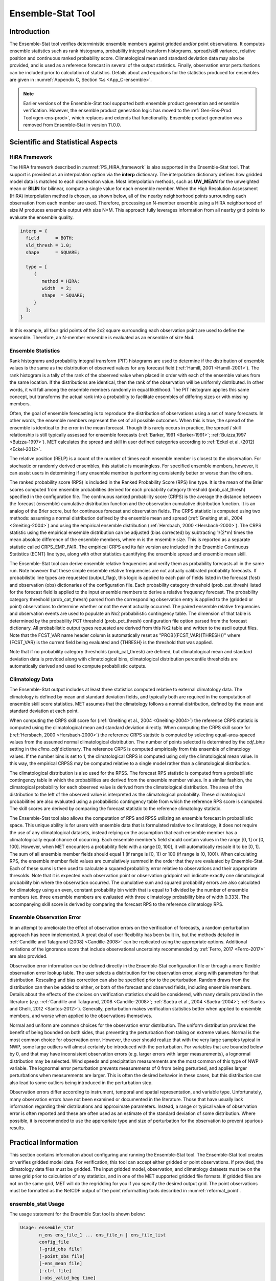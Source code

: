 .. _ensemble-stat:

******************
Ensemble-Stat Tool
******************

Introduction
============

The Ensemble-Stat tool verifies deterministic ensemble members against gridded and/or point observations. It computes ensemble statistics such as rank histograms, probability integral transform histograms, spread/skill variance, relative position and continuous ranked probability score. Climatological mean and standard deviation data may also be provided, and is used as a reference forecast in several of the output statistics. Finally, observation error perturbations can be included prior to calculation of statistics. Details about and equations for the statistics produced for ensembles are given in :numref:`Appendix C, Section %s <App_C-ensemble>`.

.. note:: Earlier versions of the Ensemble-Stat tool supported both ensemble product generation and ensemble verification. However, the ensemble product generation logic has moved to the :ref:`Gen-Ens-Prod Tool<gen-ens-prod>`, which replaces and extends that functionality. Ensemble product generation was removed from Ensemble-Stat in version 11.0.0.

Scientific and Statistical Aspects
==================================

.. _ES_HiRA_framework:

HiRA Framework
--------------

The HiRA framework described in :numref:`PS_HiRA_framework` is also supported in the Ensemble-Stat tool. That support is provided as an interpolation option via the **interp** dictionary. The interpolation dictionary defines how gridded model data is matched to each observation value. Most interpolation methods, such as **UW_MEAN** for the unweighted mean or **BILIN** for bilinear, compute a single value for each ensemble member. When the High Resolution Assessment (HiRA) interpolation method is chosen, as shown below, all of the nearby neighborhood points surrounding each observation from each member are used. Therefore, processing an N-member ensemble using a HiRA neighborhood of size M produces ensemble output with size N*M. This approach fully leverages information from all nearby grid points to evaluate the ensemble quality.

.. code ::

  interp = {
    field      = BOTH;
    vld_thresh = 1.0;
    shape      = SQUARE;

    type = [
       {
          method = HIRA;
          width  = 2;
          shape  = SQUARE;
       }
    ];
  }

In this example, all four grid points of the 2x2 square surrounding each observation point are used to define the ensemble. Therefore, an N-member ensemble is evaluated as an ensemble of size Nx4.

Ensemble Statistics
-------------------

Rank histograms and probability integral transform (PIT) histograms are used to determine if the distribution of ensemble values is the same as the distribution of observed values for any forecast field (:ref:`Hamill, 2001 <Hamill-2001>`). The rank histogram is a tally of the rank of the observed value when placed in order with each of the ensemble values from the same location. If the distributions are identical, then the rank of the observation will be uniformly distributed. In other words, it will fall among the ensemble members randomly in equal likelihood. The PIT histogram applies this same concept, but transforms the actual rank into a probability to facilitate ensembles of differing sizes or with missing members.

Often, the goal of ensemble forecasting is to reproduce the distribution of observations using a set of many forecasts. In other words, the ensemble members represent the set of all possible outcomes. When this is true, the spread of the ensemble is identical to the error in the mean forecast. Though this rarely occurs in practice, the spread / skill relationship is still typically assessed for ensemble forecasts (:ref:`Barker, 1991 <Barker-1991>`; :ref:`Buizza,1997 <Buizza-1997>`). MET calculates the spread and skill in user defined categories according to :ref:`Eckel et al. (2012) <Eckel-2012>`.

The relative position (RELP) is a count of the number of times each ensemble member is closest to the observation. For stochastic or randomly derived ensembles, this statistic is meaningless. For specified ensemble members, however, it can assist users in determining if any ensemble member is performing consistently better or worse than the others.

The ranked probability score (RPS) is included in the Ranked Probability Score (RPS) line type. It is the mean of the Brier scores computed from ensemble probabilities derived for each probability category threshold (prob_cat_thresh) specified in the configuration file. The continuous ranked probability score (CRPS) is the average the distance between the forecast (ensemble) cumulative distribution function and the observation cumulative distribution function. It is an analog of the Brier score, but for continuous forecast and observation fields. The CRPS statistic is computed using two methods: assuming a normal distribution defined by the ensemble mean and spread (:ref:`Gneiting et al., 2004 <Gneiting-2004>`) and using the empirical ensemble distribution (:ref:`Hersbach, 2000 <Hersbach-2000>`). The CRPS statistic using the empirical ensemble distribution can be adjusted (bias corrected) by subtracting 1/(2*m) times the mean absolute difference of the ensemble members, where m is the ensemble size. This is reported as a separate statistic called CRPS_EMP_FAIR. The empirical CRPS and its fair version are included in the Ensemble Continuous Statistics (ECNT) line type, along with other statistics quantifying the ensemble spread and ensemble mean skill.

The Ensemble-Stat tool can derive ensemble relative frequencies and verify them as probability forecasts all in the same run. Note however that these simple ensemble relative frequencies are not actually calibrated probability forecasts. If probabilistic line types are requested (output_flag), this logic is applied to each pair of fields listed in the forecast (fcst) and observation (obs) dictionaries of the configuration file. Each probability category threshold (prob_cat_thresh) listed for the forecast field is applied to the input ensemble members to derive a relative frequency forecast. The probability category threshold (prob_cat_thresh) parsed from the corresponding observation entry is applied to the (gridded or point) observations to determine whether or not the event actually occurred. The paired ensemble relative frequencies and observation events are used to populate an Nx2 probabilistic contingency table. The dimension of that table is determined by the probability PCT threshold (prob_pct_thresh) configuration file option parsed from the forecast dictionary. All probabilistic output types requested are derived from this Nx2 table and written to the ascii output files. Note that the FCST_VAR name header column is automatically reset as "PROB({FCST_VAR}{THRESH})" where {FCST_VAR} is the current field being evaluated and {THRESH} is the threshold that was applied.

Note that if no probability category thresholds (prob_cat_thresh) are defined, but climatological mean and standard deviation data is provided along with climatological bins, climatological distribution percentile thresholds are automatically derived and used to compute probabilistic outputs. 

Climatology Data
----------------

The Ensemble-Stat output includes at least three statistics computed relative to external climatology data. The climatology is defined by mean and standard deviation fields, and typically both are required in the computation of ensemble skill score statistics. MET assumes that the climatology follows a normal distribution, defined by the mean and standard deviation at each point.

When computing the CRPS skill score for (:ref:`Gneiting et al., 2004 <Gneiting-2004>`) the reference CRPS statistic is computed using the climatological mean and standard deviation directly. When computing the CRPS skill score for (:ref:`Hersbach, 2000 <Hersbach-2000>`) the reference CRPS statistic is computed by selecting equal-area-spaced values from the assumed normal climatological distribution. The number of points selected is determined by the *cdf_bins* setting in the *climo_cdf* dictionary. The reference CRPS is computed empirically from this ensemble of climatology values. If the number bins is set to 1, the climatological CRPS is computed using only the climatological mean value. In this way, the empirical CRPSS may be computed relative to a single model rather than a climatological distribution.

The climatological distribution is also used for the RPSS. The forecast RPS statistic is computed from a probabilistic contingency table in which the probabilities are derived from the ensemble member values. In a simliar fashion, the climatogical probability for each observed value is derived from the climatological distribution. The area of the distribution to the left of the observed value is interpreted as the climatological probability. These climatological probabilities are also evaluated using a probabilistic contingency table from which the reference RPS score is computed. The skill scores are derived by comparing the forecast statistic to the reference climatology statistic.

The Ensemble-Stat tool also allows the computation of RPS and RPSS utilizing an ensemble forecast in probabilistic space. This unique ability is for users with ensemble data that is formulated relative to climatology; it does not require the use of any climatological datasets, instead relying on the assumption that each ensemble member has a climatologically equal chance of occurring. Each ensemble member's field should contain values in the range [0, 1] or [0, 100]. However, when MET encounters a probability field with a range [0, 100], it will automatically rescale it to be [0, 1]. The sum of all ensemble member fields should equal 1 (if range is [0, 1]) or 100 (if range is [0, 100]). When calculating RPS, the ensemble member field values are cumulatively summed in the order that they are evaluated by Ensemble-Stat. Each of these sums is then used to calculate a squared probability error relative to observations and their appropriate thresolds. Note that it is expected each observation point or observation gridpoint will indicate exactly one climatological probability bin where the observation occurred. The cumulative sum and squared probability errors are also calculated for climatology using an even, constant probability bin width that is equal to 1 divided by the number of ensemble members (ex. three ensemble members are evaluated with three climatology probability bins of width 0.333). The accompanying skill score is derived by comparing the forecast RPS to the reference climatology RPS.

Ensemble Observation Error
--------------------------

In an attempt to ameliorate the effect of observation errors on the verification of forecasts, a random perturbation approach has been implemented. A great deal of user flexibility has been built in, but the methods detailed in :ref:`Candille and Talagrand (2008) <Candille-2008>` can be replicated using the appropriate options. Additional variations of the ignorance score that include observational uncertainty recommended by :ref:`Ferro, 2017 <Ferro-2017>` are also provided.

Observation error information can be defined directly in the Ensemble-Stat configuration file or through a more flexible observation error lookup table. The user selects a distribution for the observation error, along with parameters for that distribution. Rescaling and bias correction can also be specified prior to the perturbation. Random draws from the distribution can then be added to either, or both of the forecast and observed fields, including ensemble members. Details about the effects of the choices on verification statistics should be considered, with many details provided in the literature (*e.g.* :ref:`Candille and Talagrand, 2008 <Candille-2008>`; :ref:`Saetra et al., 2004 <Saetra-2004>`; :ref:`Santos and Ghelli, 2012 <Santos-2012>`). Generally, perturbation makes verification statistics better when applied to ensemble members, and worse when applied to the observations themselves.

Normal and uniform are common choices for the observation error distribution. The uniform distribution provides the benefit of being bounded on both sides, thus preventing the perturbation from taking on extreme values. Normal is the most common choice for observation error. However, the user should realize that with the very large samples typical in NWP, some large outliers will almost certainly be introduced with the perturbation. For variables that are bounded below by 0, and that may have inconsistent observation errors (e.g. larger errors with larger measurements), a lognormal distribution may be selected. Wind speeds and precipitation measurements are the most common of this type of NWP variable. The lognormal error perturbation prevents measurements of 0 from being perturbed, and applies larger perturbations when measurements are larger. This is often the desired behavior in these cases, but this distribution can also lead to some outliers being introduced in the perturbation step.

Observation errors differ according to instrument, temporal and spatial representation, and variable type. Unfortunately, many observation errors have not been examined or documented in the literature. Those that have usually lack information regarding their distributions and approximate parameters. Instead, a range or typical value of observation error is often reported and these are often used as an estimate of the standard deviation of some distribution. Where possible, it is recommended to use the appropriate type and size of perturbation for the observation to prevent spurious results.

Practical Information
=====================

This section contains information about configuring and running the Ensemble-Stat tool. The Ensemble-Stat tool creates or verifies gridded model data. For verification, this tool can accept either gridded or point observations. If provided, the climatology data files must be gridded. The input gridded model, observation, and climatology datasets must be on the same grid prior to calculation of any statistics, and in one of the MET supported gridded file formats. If gridded files are not on the same grid, MET will do the regridding for you if you specify the desired output grid. The point observations must be formatted as the NetCDF output of the point reformatting tools described in :numref:`reformat_point`.

ensemble_stat Usage
-------------------

The usage statement for the Ensemble Stat tool is shown below:

.. code-block:: none

  Usage: ensemble_stat
         n_ens ens_file_1 ... ens_file_n | ens_file_list
         config_file
         [-grid_obs file]
         [-point_obs file]
         [-ens_mean file]
         [-ctrl file]
         [-obs_valid_beg time]
         [-obs_valid_end time]
         [-outdir path]
         [-log file]
         [-v level]
         [-compress level]

ensemble_stat has three required arguments and accepts several optional ones.

Required Arguments ensemble_stat
^^^^^^^^^^^^^^^^^^^^^^^^^^^^^^^^

1. The **n_ens ens_file_1 ... ens_file_n** is the number of ensemble members followed by a list of ensemble member file names. This argument is not required when ensemble files are specified in the **ens_file_list**, detailed below.

2. The **ens_file_list** is an ASCII file containing a list of ensemble member file names. This is not required when a file list is included on the command line, as described above.

3. The **config_file** is an **EnsembleStatConfig** file containing the desired configuration settings.

Optional Arguments for ensemble_stat
^^^^^^^^^^^^^^^^^^^^^^^^^^^^^^^^^^^^

4. To produce ensemble statistics using gridded observations, use the **-grid_obs file** option to specify a gridded observation file. This option may be used multiple times if your observations are in several files.

5. To produce ensemble statistics using point observations, use the **-point_obs file** option to specify a NetCDF point observation file. This option may be used multiple times if your observations are in several files. Python embedding for point observations is also supported, as described in :numref:`pyembed-point-obs-data`.

6. To override the simple ensemble mean value of the input ensemble members for the ECNT, SSVAR, and ORANK line types, the **-ens_mean file** option specifies an ensemble mean model data file. This option replaces the **-ssvar_mean file** option from earlier versions of MET.

7. The **-ctrl file** option specifies an ensemble control member data file. The control member is included in the computation of the ensemble mean but excluded from the spread. The control file should not appear in the list of ensemble member files (unless processing a single file that contains all ensemble members).

8. To filter point observations by time, use **-obs_valid_beg time** in YYYYMMDD[_HH[MMSS]] format to set the beginning of the matching observation time window.

9. As above, use **-obs_valid_end time** in YYYYMMDD[_HH[MMSS]] format to set the end of the matching observation time window.

10. Specify the **-outdir path** option to override the default output directory (./).

11. The **-log** file outputs log messages to the specified file.

12. The **-v level** option indicates the desired level of verbosity. The value of "level" will override the default setting of 2. Setting the verbosity to 0 will make the tool run with no log messages, while increasing the verbosity will increase the amount of logging.

13. The **-compress level** option indicates the desired level of compression (deflate level) for NetCDF variables. The valid level is between 0 and 9. The value of "level" will override the default setting of 0 from the configuration file or the environment variable MET_NC_COMPRESS. Setting the compression level to 0 will make no compression for the NetCDF output. Lower number is for fast compression and higher number is for better compression.

An example of the ensemble_stat calling sequence is shown below:

.. code-block:: none

     ensemble_stat \
     6 sample_fcst/2009123112/*gep*/d01_2009123112_02400.grib \
     config/EnsembleStatConfig \
     -grid_obs sample_obs/ST4/ST4.2010010112.24h \
     -point_obs out/ascii2nc/precip24_2010010112.nc \
     -outdir out/ensemble_stat -v 2

In this example, the Ensemble-Stat tool will process six forecast files specified in the file list into an ensemble forecast. Observations in both point and grid format will be included, and be used to compute ensemble statistics separately. Ensemble Stat will create a NetCDF file containing requested ensemble fields and an output STAT file.

ensemble_stat Configuration File
--------------------------------

The default configuration file for the Ensemble-Stat tool named **EnsembleStatConfig_default** can be found in the installed *share/met/config* directory. Another version is located in *scripts/config*. We encourage users to make a copy of these files prior to modifying their contents. Each configuration file (both the default and sample) contains many comments describing its contents. The contents of the configuration file are also described in the subsections below.

Note that environment variables may be used when editing configuration files, as described in the :numref:`config_env_vars`.

____________________

.. code-block:: none

  model            = "FCST";
  desc             = "NA";
  obtype           = "ANALYS";
  regrid           = { ... }
  climo_mean       = { ... }
  climo_stdev      = { ... }
  climo_cdf        = { ... }
  obs_window       = { beg = -5400; end =  5400; }
  mask             = { grid = [ "FULL" ]; poly = []; sid = []; }
  ci_alpha         = [ 0.05 ];
  interp           = { field = BOTH; vld_thresh = 1.0; shape = SQUARE;
                       type = [ { method = NEAREST; width = 1; } ]; }
  eclv_points      = [];
  sid_inc          = [];
  sid_exc          = [];
  duplicate_flag   = NONE;
  obs_quality_inc  = [];
  obs_quality_exc  = [];
  obs_summary      = NONE;
  obs_perc_value   = 50;
  message_type_group_map = [...];
  obtype_as_group_val_flag = FALSE;
  grid_weight_flag = NONE;
  output_prefix    = "";
  version          = "VN.N";


The configuration options listed above are common to many MET tools and are described in :numref:`config_options`.

Note that the **HIRA** interpolation method is only supported in Ensemble-Stat.

_____________________

When processing the **fcst** data, compute a ratio of the number of valid ensemble fields to the total number of ensemble members. If this ratio is less than the **ens_thresh**, then quit with an error. This threshold must be between 0 and 1. Setting this threshold to 1 will require that all ensemble members be present to be processed.

When processing the **fcst** data, for each grid point compute a ratio of the number of valid data values to the number of ensemble members. If that ratio is less than **vld_thresh**, write out bad data. This threshold must be between 0 and 1. Setting this threshold to 1 will require each grid point to contain valid data for all ensemble members.

For each **field** listed in the forecast field, give the name and vertical or accumulation level, plus one or more categorical thresholds. The thresholds are specified using symbols, as shown above. It is the user's responsibility to know the units for each model variable and to choose appropriate threshold values. The thresholds are used to define ensemble relative frequencies, e.g. a threshold of >=5 can be used to compute the proportion of ensemble members predicting precipitation of at least 5mm at each grid point.

_______________________

.. code-block:: none

  is_prob = TRUE;


While **is_prob** is not a unique setting to the Ensemble-Stat tool, setting this boolean to **TRUE** in the **fcst** dictionary field does allow users the ability to pass ensemble member data in probabilistic space relative to a climatology. Doing so will disable the requirement for setting **prob_cat_thresh** in the **fcst** dictionary field but does require that the **obs** dictionary field contain a **prob_cat_thresh** array with the same number of inequality entries as ensemble members being evaluated. These inequalities must be monotonically increasing and of the same inequality type. Using this feature will disable all **output_flag** line type outputs requested other than the RPS. Additionally the RPS line type columns decomposing the RPS into Reliability, Resolution, and Uncertainty, as well as the RPSS relative to a sample climatology, will have entries of N/A.

_______________________

.. code-block:: none

  ens_member_ids = [];
  control_id = "";


The **ens_member_ids** array is only used if reading a single file that contains all ensemble members.
It should contain a list of string identifiers that are substituted into the **fcst** dictionary field
to determine which data to read from the file.
The length of the array determines how many ensemble members will be processed for a given field.
Each value in the array will replace the text **MET_ENS_MEMBER_ID**.

**NetCDF Example:**

.. code-block:: none

  fcst = {
    field = [
      {
        name  = "fcst";
        level = "(MET_ENS_MEMBER_ID,0,*,*)";
      }
    ];
  }


**GRIB Example:**

.. code-block:: none

  fcst = {
    field = [
      {
        name     = "fcst";
        level    = "L0";
        GRIB_ens = "MET_ENS_MEMBER_ID";
      }
    ];
  }

The **ens_member_ids** array can also be used to control the **name** field of the **fcst** dictionary. When used in this manner, Ensemble-Stat will use the first string of **ens_member_ids** to set the **FCST_VAR** column in line type output. Users may find it useful to override this behavior using **set_attr_name**:

.. code-block:: none

  fcst = {
    ens_thresh        = 0.75;
    vld_thresh        = 1.0;

    field = [
      {
        name          = "MET_ENS_MEMBER_ID";
        level         = "(*,*)";
        set_attr_name = "TMEAN_TERCILES";
      }
    ];
  }


**control_id** is a string that is substituted in the same way as the **ens_member_ids** values
to read a control member. This value is only used when the **-ctrl** command line argument is
used. The value should not be found in the **ens_member_ids** array.

_____________________

.. code-block:: none

  obs_thresh = [ NA ];


The **obs_thresh** entry is an array of thresholds for filtering observation values prior to applying ensemble verification logic. The default setting of **NA** means that no observations should be filtered out. Verification output will be computed separately for each threshold specified. This option may be set separately for each **obs.field** entry.

____________________

.. code-block:: none

  skip_const = FALSE;


Setting **skip_const** to true tells Ensemble-Stat to exclude pairs where all the ensemble members and the observation have a constant value. For example, exclude points with zero precipitation amounts from all output line types. This option may be set separately for each **obs.field** entry. When set to false, constant points are and the observation rank is chosen at random.

____________________

.. code-block:: none

  ens_ssvar_bin_size = 1.0;
  ens_phist_bin_size = 0.05;


Setting up the **fcst** and **obs** dictionaries of the configuration file is described in :numref:`config_options`. The following are some special considerations for the Ensemble-Stat tool.

The **ens** and **fcst** dictionaries do not need to include the same fields. Users may specify any number of ensemble fields to be summarized, but generally there are many fewer fields with verifying observations available. The **ens** dictionary specifies the fields to be summarized while the **fcst** dictionary specifies the fields to be verified.

The **obs** dictionary looks very similar to the **fcst** dictionary. If verifying against point observations which are assigned GRIB1 codes, the observation section must be defined following GRIB1 conventions. When verifying GRIB1 forecast data, one can easily copy over the forecast settings to the observation dictionary using **obs = fcst;**. However, when verifying non-GRIB1 forecast data, users will need to specify the **fcst** and **obs** sections separately.

The **ens_ssvar_bin_size** and **ens_phist_bin_size** specify the width of the categorical bins used to accumulate frequencies for spread-skill-variance or probability integral transform statistics, respectively.

____________________

.. code-block:: none

  prob_cat_thresh = [];
  prob_pct_thresh = [];


The **prob_cat_thresh** entry is an array of thresholds. It is applied both to the computation of the RPS line type as well as the when generating probabilistic output line types. Since these thresholds can change for each variable, they can be specified separately for each **fcst.field** entry. If left empty but climatological mean and standard deviation data is provided, the **climo_cdf** thresholds will be used instead. If no climatology data is provided, and the RPS output line type is requested, then the **prob_cat_thresh** array must be defined. When probabilistic output line types are requested, for each **prob_cat_thresh** threshold listed, ensemble relative frequencies are derived and verified against the point and/or gridded observations.

The **prob_pct_thresh** entry is an array of thresholds which define the Nx2 probabilistic contingency table used to evaluate probability forecasts. It can be specified separately for each **fcst.field** entry. These thresholds must span the range [0, 1]. A shorthand notation to create equal bin widths is provided. For example, the following setting creates 4 probability bins of width 0.25 from 0 to 1.

.. code-block:: none

  prob_pct_thresh = [ ==0.25 ];


__________________

.. code-block:: none

  obs_error = {
     flag             = FALSE;
     dist_type        = NONE;
     dist_parm        = [];
     inst_bias_scale  = 1.0;
     inst_bias_offset = 0.0;
  }


The **obs_error** dictionary controls how observation error information should be handled. This dictionary may be set separately for each **obs.field** entry. Observation error information can either be specified directly in the configuration file or by parsing information from an external table file. By default, the **MET_BASE/share/met/table_files/obs_error_table.txt** file is read but this may be overridden by setting the **$MET_OBS_ERROR_TABLE** environment variable at runtime.


The **flag** entry toggles the observation error logic on (**TRUE**) and off (**FALSE**). When the **flag** is **TRUE**, random observation error perturbations are applied to the ensemble member values. No perturbation is applied to the observation values but the bias scale and offset values, if specified, are applied.


The **dist_type** entry may be set to **NONE, NORMAL, LOGNORMAL, EXPONENTIAL,CHISQUARED, GAMMA, UNIFORM**, or **BETA**. The default value of **NONE** indicates that the observation error table file should be used rather than the configuration file settings.


The **dist_parm** entry is an array of length 1 or 2 specifying the parameters for the distribution selected in **dist_type**. The **GAMMA, UNIFORM**, and **BETA** distributions are defined by two parameters, specified as a comma-separated list (a,b), whereas all other distributions are defined by a single parameter.


The **inst_bias_scale** and **inst_bias_offset** entries specify bias scale and offset values that should be applied to observation values prior to perturbing them. These entries enable bias-correction on the fly.


Defining the observation error information in the configuration file is convenient but limited. The random perturbations for all points in the current verification task are drawn from the same distribution. Specifying an observation error table file instead (by setting **dist_type = NONE;**) provides much finer control, enabling the user to define observation error distribution information and bias-correction logic separately for each observation variable name, message type, PrepBUFR report type, input report type, instrument type, station ID, range of heights, range of pressure levels, and range of values.

_________________

.. code-block:: none

  output_flag = {
     ecnt  = NONE;
     rps   = NONE;
     rhist = NONE;
     phist = NONE;
     orank = NONE;
     ssvar = NONE;
     relp  = NONE;
     pct   = NONE;
     pstd  = NONE;
     pjc   = NONE;
     prc   = NONE;
     eclv  = NONE;
  }


The **output_flag** array controls the type of output that is generated. Each flag corresponds to an output line type in the STAT file. Setting the flag to NONE indicates that the line type should not be generated. Setting the flag to STAT indicates that the line type should be written to the STAT file only. Setting the flag to BOTH indicates that the line type should be written to the STAT file as well as a separate ASCII file where the data is grouped by line type. The output flags correspond to the following output line types:

1. **ECNT** for Continuous Ensemble Statistics

2. **RPS** for Ranked Probability Score Statistics

3. **RHIST** for Ranked Histogram Counts

4. **PHIST** for Probability Integral Transform Histogram Counts

5. **ORANK** for Ensemble Matched Pair Information when point observations are supplied

6. **SSVAR** for Binned Spread/Skill Variance Information

7. **RELP** for Relative Position Counts

8. **PCT** for Contingency Table counts for derived ensemble relative frequencies

9. **PSTD** for Probabilistic statistics for dichotomous outcomes for derived ensemble relative frequencies

10. **PJC** for Joint and Conditional factorization for derived ensemble relative frequencies

11. **PRC** for Receiver Operating Characteristic for derived ensemble relative frequencies

12. **ECLV** for Economic Cost/Loss Relative Value for derived ensemble relative frequencies

_____________________

.. code-block:: none

  nc_orank_flag = {
     latlon    = TRUE;
     mean      = TRUE;
     raw       = TRUE;
     rank      = TRUE;
     pit       = TRUE;
     vld_count = TRUE;
     weight    = FALSE;
  }


The **nc_orank_flag** specifies which gridded verification output types should be written to the Observation Rank (**_orank.nc**) NetCDF file. This output file is only created when gridded observations have been provided with the -grid_obs command line option. Setting the flag to TRUE produces output of the specified field, while FALSE produces no output for that field type. The flags correspond to the following output line types:

1. Grid Latitude and Longitude Fields

2. Ensemble mean field

3. Raw observation values

4. Observation ranks

5. Observation probability-integral transform values

6. Ensemble valid data count

7. Grid area weight values

__________________

.. code-block:: none
		
    nc_var_str = "";


The **nc_var_str** entry specifies a string for each ensemble field and verification task. This string is parsed from each **ens.field** and **obs.field** dictionary entry and is used to customize the variable names written to theNetCDF output file. The default is an empty string, meaning that no customization is applied to the output variable names. When the Ensemble-Stat config file contains two fields with the same name and level value, this entry is used to make the resulting variable names unique.

________________

.. code-block:: none

  rng = {
     type = "mt19937";
     seed = "";
     }


The **rng** group defines the random number generator **type** and **seed** to be used. In the case of a tie when determining the rank of an observation, the rank is randomly chosen from all available possibilities. The randomness is determined by the random number generator specified.


The **seed** variable may be set to a specific value to make the assignment of ranks fully repeatable. When left empty, as shown above, the random number generator seed is chosen automatically which will lead to slightly different bootstrap confidence intervals being computed each time the data is run.


Refer to the description of the **boot** entry in :numref:`config_options` for more details on the random number generator.


ensemble_stat Output
--------------------

ensemble_stat can produce output in STAT, ASCII, and NetCDF formats. The ASCII output duplicates the STAT output but has the data organized by line type. The output files are written to the default output directory or the directory specified by the -outdir command line option.


The output STAT file is named using the following naming convention:


ensemble_stat_PREFIX_YYYYMMDD_HHMMSSV.stat where PREFIX indicates the user-defined output prefix and YYYYMMDD_HHMMSSV indicates the forecast valid time. Note that the forecast lead time is not included in the output file names since it would not be well-defined for time-lagged ensembles. When verifying multiple lead times for the same valid time, users should either write the output to separate directories or specify an output prefix to ensure unique file names.


The output ASCII files are named similarly:


ensemble_stat_PREFIX_YYYYMMDD_HHMMSSV_TYPE.txt where TYPE is one of elements of the **output_flag** configuration option to indicate the line type it contains.


When verification against gridded analyses is performed, Ensemble-Stat can produce output NetCDF files using the following naming convention:


ensemble_stat_PREFIX_YYYYMMDD_HHMMSSV_orank.nc contains gridded fields of observation ranks when the -grid_obs command line option is used. Its contents are specified by the **nc_orank_flag** configuration option.

The Ensemble-Stat tool can compute the following statistics for the fields specified in the fcst and obs dictionaries of the configuration file:


Continuous Ensemble Statistics


Ranked Histograms


Probability Integral Transform (PIT) Histograms


Relative Position Histograms


Spread/Skill Variance


Ensemble Matched Pair information


The format of the STAT and ASCII output of the Ensemble-Stat tool are described below.

.. _table_ES_header_info_es_out:

.. list-table:: Header information for each file ensemble-stat outputs
  :widths: auto
  :header-rows: 2

  * - HEADER
    - 
    - 
  * - Column Number
    - Header Column Name
    - Description
  * - 1
    - VERSION
    - Version number
  * - 2
    - MODEL
    - User provided text string designating model name
  * - 3
    - DESC
    - User provided text string describing the verification task
  * - 4
    - FCST_LEAD
    - Forecast lead time in HHMMSS format
  * - 5
    - FCST_VALID_BEG
    - Forecast valid start time in YYYYMMDD_HHMMSS format
  * - 6
    - FCST_VALID_END
    - Forecast valid end time in YYYYMMDD_HHMMSS format
  * - 7
    - OBS_LEAD
    - Observation lead time in HHMMSS format
  * - 8
    - OBS_VALID_BEG
    - Observation valid start time in YYYYMMDD_HHMMSS format
  * - 9
    - OBS_VALID_END
    - Observation valid end time in YYYYMMDD_HHMMSS format
  * - 10
    - FCST_VAR
    - Model variable
  * - 11
    - FCST_UNITS
    - Units for model variable
  * - 12
    - FCST_LEV
    - Selected Vertical level for forecast
  * - 13
    - OBS_VAR
    - Observation variable
  * - 14
    - OBS_UNITS
    - Units for observation variable
  * - 15
    - OBS_LEV
    - Selected Vertical level for observations
  * - 16
    - OBTYPE
    - Type of observation selected
  * - 17
    - VX_MASK
    - Verifying masking region indicating the masking grid or polyline region applied
  * - 18
    - INTERP_MTHD
    - Interpolation method applied to forecasts
  * - 19
    - INTERP_PNTS
    - Number of points used in interpolation method
  * - 20
    - FCST_THRESH
    - The threshold applied to the forecast
  * - 21
    - OBS_THRESH
    - The threshold applied to the observations
  * - 22
    - COV_THRESH
    - The minimum fraction of valid ensemble members required to calculate statistics.
  * - 23
    - ALPHA
    - Error percent value used in confidence intervals
  * - 24
    - LINE_TYPE
    - Output line types are listed in :numref:`table_ES_header_info_es_out_RHIST` through :numref:`table_ES_header_info_es_out_SSVAR`.

.. _table_ES_header_info_es_out_ECNT:

.. list-table:: Format information for ECNT (Ensemble Continuous Statistics) output line type.
  :widths: auto
  :header-rows: 2

  * - ECNT OUTPUT FORMAT
    - 
    - 
  * - Column Number
    - ECNT Column Name
    - Description
  * - 24
    - ECNT
    - Ensemble Continuous Statistics line type
  * - 25
    - TOTAL
    - Count of observations
  * - 26
    - N_ENS
    - Number of ensemble values
  * - 27
    - CRPS
    - The Continuous Ranked Probability Score (normal distribution)
  * - 28
    - CRPSS
    - The Continuous Ranked Probability Skill Score (normal distribution)
  * - 29
    - IGN
    - The Ignorance Score
  * - 30
    - ME
    - The Mean Error of the ensemble mean (unperturbed or supplied)
  * - 31
    - RMSE
    - The Root Mean Square Error of the ensemble mean (unperturbed or supplied)
  * - 32
    - SPREAD
    - The square root of the mean of the variance of the unperturbed ensemble member values at each observation location
  * - 33
    - ME_OERR
    - The Mean Error of the PERTURBED ensemble mean (e.g. with Observation Error)
  * - 34
    - RMSE_OERR
    - The Root Mean Square Error of the PERTURBED ensemble mean (e.g. with Observation Error)
  * - 35
    - SPREAD_OERR
    - The square root of the mean of the variance of the PERTURBED ensemble member values (e.g. with Observation Error) at each observation location
  * - 36
    - SPREAD_PLUS_OERR
    - The square root of the sum of unperturbed ensemble variance and the observation error variance
  * - 37 
    - CRPSCL
    - Climatological Continuous Ranked Probability Score (normal distribution)
  * - 38
    - CRPS_EMP 
    - The Continuous Ranked Probability Score (empirical distribution)
  * - 39
    - CRPSCL_EMP 
    - Climatological Continuous Ranked Probability Score (empirical distribution)
  * - 40 
    - CRPSS_EMP
    - The Continuous Ranked Probability Skill Score (empirical distribution)
  * - 41 
    - CRPS_EMP_FAIR
    - The Continuous Ranked Probability Score (empirical distribution) adjusted by the mean absolute difference of the ensemble members
  * - 42
    - SPREAD_MD
    - The pairwise Mean Absolute Difference of the unperturbed ensemble members
  * - 43
    - MAE
    - The Mean Absolute Error of the ensemble mean (unperturbed or supplied)
  * - 44
    - MAE_OERR
    - The Mean Absolute Error of the PERTURBED ensemble mean (e.g. with Observation Error)
  * - 45
    - BIAS_RATIO
    - The Bias Ratio
  * - 46
    - N_GE_OBS
    - The number of ensemble values greater than or equal to their observations
  * - 47
    - ME_GE_OBS
    - The Mean Error of the ensemble values greater than or equal to their observations
  * - 48
    - N_LT_OBS
    - The number of ensemble values less than their observations
  * - 49
    - ME_LT_OBS
    - The Mean Error of the ensemble values less than or equal to their observations
  * - 50
    - IGN_CONV_OERR
    - Error-convolved logarithmic scoring rule (i.e. ignornance score) from Equation 5 of :ref:`Ferro, 2017 <Ferro-2017>`
  * - 51
    - IGN_CORR_OERR
    - Error-corrected logarithmic scoring rule (i.e. ignornance score) from Equation 7 of :ref:`Ferro, 2017 <Ferro-2017>`

.. _table_ES_header_info_es_out_RPS:
      
.. list-table:: Format information for RPS (Ranked Probability Score) output line type.
  :widths: auto
  :header-rows: 2

  * - RPS OUTPUT FORMAT
    - 
    - 
  * - Column Number
    - RPS Column Name
    - Description
  * - 24
    - RPS
    - Ranked Probability Score line type
  * - 25
    - TOTAL
    - Count of observations
  * - 26
    - N_PROB
    - Number of probability thresholds (i.e. number of ensemble members in Ensemble-Stat)
  * - 27
    - RPS_REL
    - RPS Reliability, mean of the reliabilities for each RPS threshold
  * - 28
    - RPS_RES
    - RPS Resolution, mean of the resolutions for each RPS threshold
  * - 29
    - RPS_UNC
    - RPS Uncertainty, mean of the uncertainties for each RPS threshold
  * - 30
    - RPS
    - Ranked Probability Score, mean of the Brier Scores for each RPS threshold OR mean of the climatology-based probabilistic ensemble members 
  * - 31
    - RPSS
    - Ranked Probability Skill Score relative to external climatology OR relative to a fixed climatology value of one divided by the number of ensemble members when using climatology-based probabilistic ensemble members
  * - 32
    - RPSS_SMPL
    - Ranked Probability Skill Score relative to sample climatology

.. _table_ES_header_info_es_out_RHIST:
      
.. list-table:: Format information for RHIST (Ranked Histogram) output line type.
  :widths: auto
  :header-rows: 2

  * - RHIST OUTPUT FORMAT
    - 
    - 
  * - Column Number
    - RHIST Column Name
    - Description
  * - 24
    - RHIST
    - Ranked Histogram line type
  * - 25
    - TOTAL
    - Count of observations
  * - 26
    - N_RANK
    - Number of possible ranks for observation
  * - 27
    - RANK_i
    - Count of observations with the i-th rank (repeated)

.. _table_ES_header_info_es_out_PHIST:
      
.. list-table:: Format information for PHIST (Probability Integral Transform Histogram) output line type.
  :widths: auto
  :header-rows: 2

  * - PHIST OUTPUT FORMAT
    - 
    - 
  * - Column Number
    - PHIST Column Name
    - Description
  * - 24
    - PHIST
    - Probability Integral Transform line type
  * - 25
    - TOTAL
    - Count of observations
  * - 26
    - BIN_SIZE
    - Probability interval width
  * - 27
    - N_BIN
    - Total number of probability intervals
  * - 28
    - BIN_i
    - Count of observations in the ith probability bin (repeated)

.. _table_ES_header_info_es_out_RELP:

.. list-table:: Format information for RELP (Relative Position) output line type.
  :widths: auto
  :header-rows: 2

  * - RELP OUTPUT FORMAT
    - 
    - 
  * - Column Number
    - RELP Column Name
    - Description
  * - 24
    - RELP
    - Relative Position line type
  * - 25
    - TOTAL
    - Count of observations
  * - 26
    - N_ENS
    - Number of ensemble members
  * - 27
    - RELP_i
    - Number of times the i-th ensemble member's value was closest to the observation (repeated). When n members tie, 1/n is assigned to each member.

.. _table_ES_header_info_es_out_ORANK:
      
.. list-table:: Format information for ORANK (Observation Rank) output line type.
  :widths: auto
  :header-rows: 2

  * - ORANK OUTPUT FORMAT
    - 
    - 
  * - Column Number
    - ORANK Column Name
    - Description
  * - 24
    - ORANK
    - Observation Rank line type
  * - 25
    - TOTAL
    - Count of observations
  * - 26
    - INDEX
    - Line number in ORANK file
  * - 27
    - OBS_SID
    - Station Identifier
  * - 28
    - OBS_LAT
    - Latitude of the observation
  * - 29
    - OBS_LON
    - Longitude of the observation
  * - 30
    - OBS_LVL
    - Level of the observation
  * - 31
    - OBS_ELV
    - Elevation of the observation
  * - 32
    - OBS
    - Value of the observation
  * - 33
    - PIT
    - Probability Integral Transform
  * - 34
    - RANK
    - Rank of the observation
  * - 35
    - N_ENS_VLD
    - Number of valid ensemble values
  * - 36
    - N_ENS
    - Number of ensemble values
  * - 37
    - ENS_i
    - Value of the ith ensemble member (repeated)
  * - Last-9
    - OBS_QC
    - Quality control string for the observation
  * - Last-8
    - ENS_MEAN
    - The unperturbed ensemble mean value
  * - Last-7
    - OBS_CLIMO_MEAN
    - Observation climatological mean value (named CLIMO_MEAN prior to met-12.0.0)
  * - Last-6
    - SPREAD
    - The spread (standard deviation) of the unperturbed ensemble member values
  * - Last-5
    - ENS_MEAN _OERR
    - The PERTURBED ensemble mean (e.g. with Observation Error).
  * - Last-4
    - SPREAD_OERR
    - The spread (standard deviation) of the PERTURBED ensemble member values (e.g. with Observation Error).
  * - Last-3
    - SPREAD_PLUS_OERR
    - The square root of the sum of the unperturbed ensemble variance and the observation error variance.
  * - Last-2
    - OBS_CLIMO_STDEV
    - Observation climatological standard deviation value (named CLIMO_STDEV prior to met-12.0.0)
  * - Last-1
    - FCST_CLIMO_MEAN
    - Forecast climatological mean value
  * - Last
    - FCST_CLIMO_STDEV
    - Forecast climatological standard deviation value
      
.. role:: raw-html(raw)
    :format: html

.. _table_ES_header_info_es_out_SSVAR:	     

.. list-table:: Format information for SSVAR (Spread/Skill Variance) output line type.
  :widths: auto
  :header-rows: 2

  * - SSVAR OUTPUT FORMAT
    - 
    - 
  * - Column Number
    - SSVAR Column Name
    - Description
  * - 24
    - SSVAR
    - Spread/Skill Variance line type
  * - 25
    - TOTAL
    - Count of observations
  * - 26
    - N_BIN
    - Number of bins for current forecast run
  * - 27
    - BIN_i
    - Index of the current bin
  * - 28
    - BIN_N
    - Number of points in bin i
  * - 29
    - VAR_MIN
    - Minimum variance
  * - 30
    - VAR_MAX
    - Maximum variance
  * - 31
    - VAR_MEAN
    - Average variance
  * - 32
    - FBAR
    - Average forecast value
  * - 33
    - OBAR
    - Average observed value
  * - 34
    - FOBAR
    - Average product of forecast and observation
  * - 35
    - FFBAR
    - Average of forecast squared
  * - 36
    - OOBAR
    - Average of observation squared
  * - 37-38
    - FBAR_NCL, :raw-html:`<br />` FBAR_NCU
    - Mean forecast normal upper and lower confidence limits
  * - 39-41
    - FSTDEV, :raw-html:`<br />` FSTDEV_NCL, :raw-html:`<br />` FSTDEV_NCU
    - Standard deviation of the error including normal upper and lower confidence limits
  * - 42-43
    - OBAR_NCL, :raw-html:`<br />` OBAR_NCU
    - Mean observation normal upper and lower confidence limits
  * - 44-46
    - OSTDEV, :raw-html:`<br />` OSTDEV_NCL, :raw-html:`<br />` OSTDEV_NCU
    - Standard deviation of the error including normal upper and lower confidence limits
  * - 47-49
    - PR_CORR, :raw-html:`<br />` PR_CORR_NCL, :raw-html:`<br />` PR_CORR_NCU
    - Pearson correlation coefficient including normal upper and lower confidence limits
  * - 50-52
    - ME, :raw-html:`<br />` ME_NCL, :raw-html:`<br />` ME_NCU
    - Mean error including normal upper and lower confidence limits
  * - 53-55
    - ESTDEV, :raw-html:`<br />` ESTDEV_NCL, :raw-html:`<br />` ESTDEV_NCU
    - Standard deviation of the error including normal upper and lower confidence limits
  * - 56
    - MBIAS
    - Magnitude bias
  * - 57
    - MSE
    - Mean squared error
  * - 58
    - BCMSE
    - Bias corrected root mean squared error
  * - 59
    - RMSE
    - Root mean squared error

